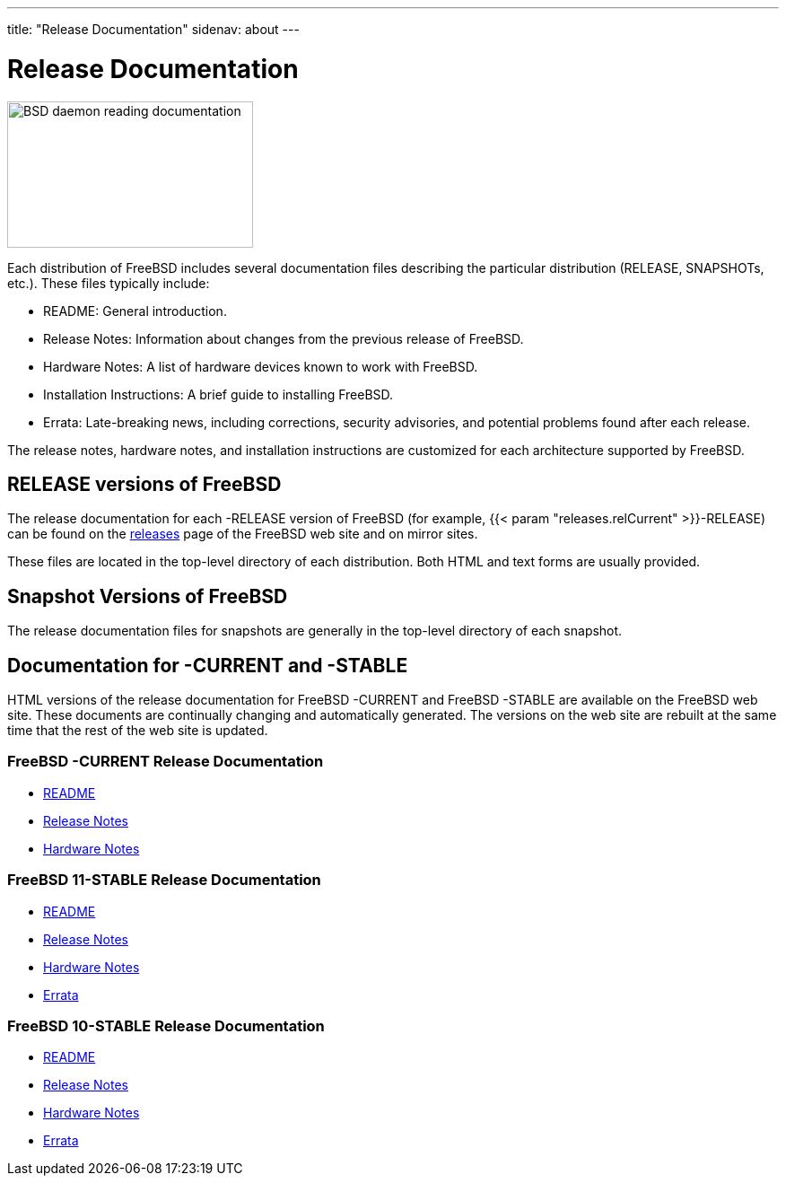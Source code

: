 ---
title: "Release Documentation"
sidenav: about
--- 

= Release Documentation

[.right]
image:../gifs/doc.jpg[BSD daemon reading documentation,width=274,height=163]

Each distribution of FreeBSD includes several documentation files describing the particular distribution (RELEASE, SNAPSHOTs, etc.). These files typically include:

* README: General introduction.
* Release Notes: Information about changes from the previous release of FreeBSD.
* Hardware Notes: A list of hardware devices known to work with FreeBSD.
* Installation Instructions: A brief guide to installing FreeBSD.
* Errata: Late-breaking news, including corrections, security advisories, and potential problems found after each release.

The release notes, hardware notes, and installation instructions are customized for each architecture supported by FreeBSD.

== RELEASE versions of FreeBSD

The release documentation for each -RELEASE version of FreeBSD (for example, {{< param "releases.relCurrent" >}}-RELEASE) can be found on the link:..releases/[releases] page of the FreeBSD web site and on mirror sites.

These files are located in the top-level directory of each distribution. Both HTML and text forms are usually provided.

== Snapshot Versions of FreeBSD

The release documentation files for snapshots are generally in the top-level directory of each snapshot.

== Documentation for -CURRENT and -STABLE

HTML versions of the release documentation for FreeBSD -CURRENT and FreeBSD -STABLE are available on the FreeBSD web site. These documents are continually changing and automatically generated. The versions on the web site are rebuilt at the same time that the rest of the web site is updated.

=== FreeBSD -CURRENT Release Documentation

* link:../releases/12.0r/readme/[README]
* link:../releases/12.0r/relnotes/[Release Notes]
* link:../releases/12.0r/hardware/[Hardware Notes]

=== FreeBSD 11-STABLE Release Documentation

* link:../relnotes/11-STABLE/readme/[README]
* link:../relnotes/11-STABLE/relnotes/[Release Notes]
* link:../relnotes/11-STABLE/hardware/[Hardware Notes]
* link:../relnotes/11-STABLE/errata/[Errata]

=== FreeBSD 10-STABLE Release Documentation

* link:../relnotes/10-STABLE/readme/[README]
* link:../relnotes/10-STABLE/relnotes/[Release Notes]
* link:../relnotes/10-STABLE/hardware/[Hardware Notes]
* link:../relnotes/10-STABLE/errata/[Errata]
